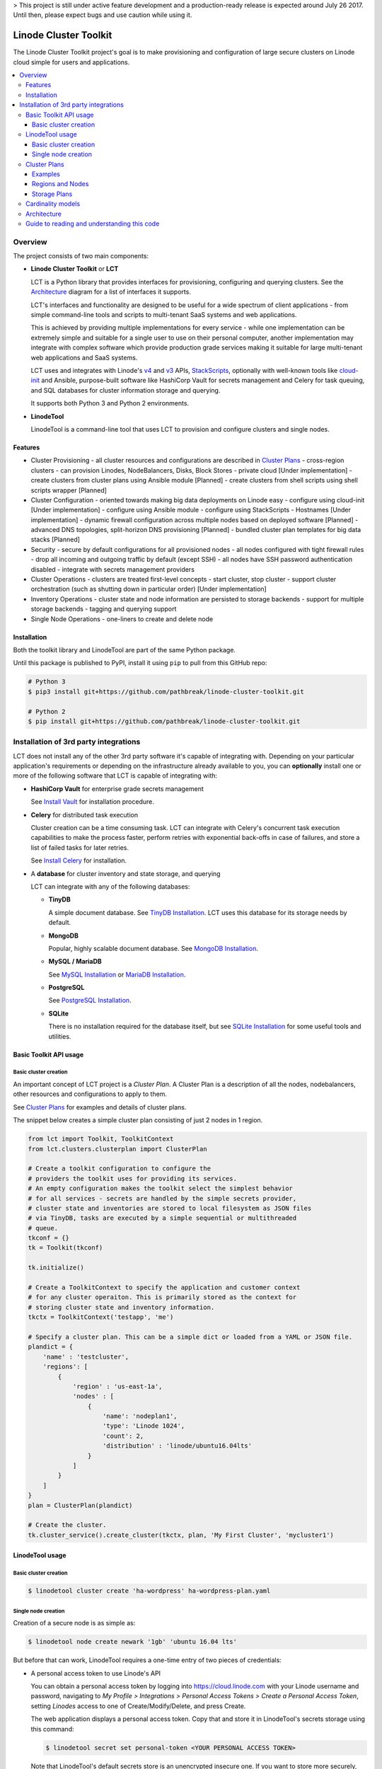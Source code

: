 > This project is still under active feature development and a production-ready 
release is expected around July 26 2017. Until then, please expect bugs and
use caution while using it.

======================
Linode Cluster Toolkit
======================

The Linode Cluster Toolkit project's goal is to make provisioning and
configuration of large secure clusters on Linode cloud simple for users and 
applications. 

.. contents:: :local:

Overview
--------

The project consists of two main components:

+ **Linode Cluster Toolkit** or **LCT**
  
  LCT is a Python library that provides interfaces for provisioning,  
  configuring and querying clusters. See the `Architecture`_ diagram for
  a list of interfaces it supports.
  
  LCT's interfaces and functionality are designed to be useful for a wide spectrum
  of client applications - from simple command-line tools and scripts to 
  multi-tenant SaaS systems and web applications. 
  
  This is achieved by providing multiple implementations for every service - 
  while one implementation can be extremely simple and suitable for a single user 
  to use on their personal computer, another implementation may integrate
  with complex software which provide production grade services making it suitable
  for large multi-tenant web applications and SaaS systems.
  
  LCT uses and integrates with Linode's v4_ and v3_ APIs, StackScripts_,
  optionally with well-known tools like cloud-init_ and Ansible, 
  purpose-built software like HashiCorp Vault for secrets management and 
  Celery for task queuing, and SQL databases for cluster information 
  storage and querying.  

  It supports both Python 3 and Python 2 environments.
  

+ **LinodeTool**

  LinodeTool is a command-line tool that uses LCT to provision and configure
  clusters and single nodes. 



Features
========

+ Cluster Provisioning
  - all cluster resources and configurations are described in `Cluster Plans`_
  - cross-region clusters
  - can provision Linodes, NodeBalancers, Disks, Block Stores
  - private cloud [Under implementation]
  - create clusters from cluster plans using Ansible module [Planned]
  - create clusters from shell scripts using shell scripts wrapper [Planned]
  
+ Cluster Configuration 
  - oriented towards making big data deployments on Linode easy
  - configure using cloud-init [Under implementation]
  - configure using Ansible module
  - configure using StackScripts
  - Hostnames [Under implementation]
  - dynamic firewall configuration across multiple nodes based on deployed software [Planned]
  - advanced DNS topologies, split-horizon DNS provisioning [Planned]
  - bundled cluster plan templates for big data stacks [Planned]

+ Security
  - secure by default configurations for all provisioned nodes
  - all nodes configured with tight firewall rules - drop all incoming and outgoing traffic by default (except SSH)
  - all nodes have SSH password authentication disabled
  - integrate with secrets management providers
  
+ Cluster Operations
  - clusters are treated first-level concepts 
  - start cluster, stop cluster
  - support cluster orchestration (such as shutting down in particular order) [Under implementation]
    
+ Inventory Operations
  - cluster state and node information are persisted to storage backends
  - support for multiple storage backends
  - tagging and querying support
  
+ Single Node Operations
  - one-liners to create and delete node


Installation
============

Both the toolkit library and LinodeTool are part of the same Python package.

Until this package is published to PyPI, install it using ``pip`` to pull 
from this GitHub repo:

.. code:: bash

    # Python 3
    $ pip3 install git+https://github.com/pathbreak/linode-cluster-toolkit.git

    # Python 2
    $ pip install git+https://github.com/pathbreak/linode-cluster-toolkit.git
    

Installation of 3rd party integrations
--------------------------------------
    
LCT does not install any of the other 3rd party software it's capable of 
integrating with. Depending on your particular application's requirements
or depending on the infrastructure already available to you, 
you can **optionally** install one or more of the following software that
LCT is capable of integrating with:

+ **HashiCorp Vault** for enterprise grade secrets management

  See `Install Vault`_ for installation procedure.
  
+ **Celery** for distributed task execution

  Cluster creation can be a time consuming task. LCT can integrate with
  Celery's concurrent task execution capabilities to make the process
  faster, perform retries with exponential back-offs in case of failures,
  and store a list of failed tasks for later retries.
  
  See `Install Celery`_ for installation.
  
+ A **database** for cluster inventory and state storage, and querying

  LCT can integrate with any of the following databases:
  
  
  - **TinyDB**
  
    A simple document database. See `TinyDB Installation`_. LCT uses this
    database for its storage needs by default.
    
  - **MongoDB**
  
    Popular, highly scalable document database. See `MongoDB Installation`_.
    
  - **MySQL / MariaDB**
  
    See `MySQL Installation`_ or `MariaDB Installation`_.
    
  - **PostgreSQL**
  
    See `PostgreSQL Installation`_.
    
  - **SQLite**
  
    There is no installation required for the database itself, but 
    see `SQLite Installation`_ for some useful tools and utilities.




Basic Toolkit API usage
=======================

Basic cluster creation
^^^^^^^^^^^^^^^^^^^^^^

An important concept of LCT project is a *Cluster Plan*. A Cluster Plan
is a description of all the nodes, nodebalancers, other resources and 
configurations to apply to them.

See `Cluster Plans`_ for examples and details of cluster plans.

The snippet below creates a simple cluster plan consisting of just 2 
nodes in 1 region.

.. code:: python

    from lct import Toolkit, ToolkitContext
    from lct.clusters.clusterplan import ClusterPlan

    # Create a toolkit configuration to configure the 
    # providers the toolkit uses for providing its services.
    # An empty configuration makes the toolkit select the simplest behavior
    # for all services - secrets are handled by the simple secrets provider,
    # cluster state and inventories are stored to local filesystem as JSON files
    # via TinyDB, tasks are executed by a simple sequential or multithreaded
    # queue.
    tkconf = {}
    tk = Toolkit(tkconf)
    
    tk.initialize()

    # Create a ToolkitContext to specify the application and customer context
    # for any cluster operaiton. This is primarily stored as the context for
    # storing cluster state and inventory information.
    tkctx = ToolkitContext('testapp', 'me')

    # Specify a cluster plan. This can be a simple dict or loaded from a YAML or JSON file. 
    plandict = {
        'name' : 'testcluster',
        'regions': [
            {
                'region' : 'us-east-1a',
                'nodes' : [
                    {
                        'name': 'nodeplan1',
                        'type': 'Linode 1024',
                        'count': 2,
                        'distribution' : 'linode/ubuntu16.04lts'
                    }
                ]
            }
        ]
    }
    plan = ClusterPlan(plandict)

    # Create the cluster.
    tk.cluster_service().create_cluster(tkctx, plan, 'My First Cluster', 'mycluster1')



LinodeTool usage
================

Basic cluster creation
^^^^^^^^^^^^^^^^^^^^^^
.. code:: bash

    $ linodetool cluster create 'ha-wordpress' ha-wordpress-plan.yaml



Single node creation
^^^^^^^^^^^^^^^^^^^^
Creation of a secure node is as simple as:

.. code:: bash

    $ linodetool node create newark '1gb' 'ubuntu 16.04 lts'
    
But before that can work, LinodeTool requires a one-time entry of two 
pieces of credentials:

+ A personal access token to use Linode's API
  
  You can obtain a personal access token by logging into 
  https://cloud.linode.com with your Linode username and 
  password, navigating to `My Profile > Integrations > Personal Access Tokens`
  `> Create a Personal Access Token`, setting `Linodes` access to one of
  Create/Modify/Delete, and press Create.

  The web application displays a personal access token. Copy that and store
  it in LinodeTool's secrets storage using this command:

  .. code:: bash

      $ linodetool secret set personal-token <YOUR PERSONAL ACCESS TOKEN>
    
  Note that LinodeTool's default secrets
  store is an unencrypted insecure one. If you want to store more securely,
  create a toolkit configuration and specify a more secure secrets provider.
  
+ An SSH public key.

  If you don't have a SSH public key (usually named as ``~/.ssh/id_rsa.pub``, create one:

  .. code:: bash
  
      $ ssh-keygen -t rsa -b 4096 -f ~/.ssh/id_rsa -N ''
  
  Then add it to LinodeTool's secrets store:
  
  .. code:: bash
  
      $ linodetool secret set default-root-ssh-public-key ~/.ssh/id_rsa


Cluster Plans
=============

Examples
^^^^^^^^
Two example cluster plans for large clusters:

1. https://gist.github.com/pathbreak/59c638db0fd95c84c0f655df145ba0ac

   This is a cluster plan for a cross-region, highly-available, disaster-recoverable 
   82-node WordPress setup involving Apache web servers with WordPress, Memcached, 
   MySQL cluster with NDB, Block Stores and NodeBalancers.
   
2. https://gist.github.com/pathbreak/eb7242a48024b54101b432049116ae7e

   This is a cluster plan for a 52-node big data IoT system involving Spark Streaming, 
   Kafka input pipelines in multiple regions, a PostgreSQL cluster, 
   high memory instances and block stores.
   
More details about cluster plans are in the subsections below.

Regions and Nodes
^^^^^^^^^^^^^^^^^
TODO

Storage Plans
^^^^^^^^^^^^^
TODO



Cardinality models
==================

<TODO describe Toolkit, ToolkitConfiguration and ToolkitContext cardinalities with examples, such
 as how to share the same database or same task queues, etc>


Architecture
============
 
Guide to reading and understanding this code
============================================

+ The Toolkit class should be your starting point.

+ Toolkit provides a number of *_service() methods that return an appropriate *Service instance.
  For example, ClusterService provides cluster management services. 
  InventoryService provides inventory storage and querying services.



.. _v4: https://developers.linode.com/v4/introduction
.. _v3: https://www.linode.com/api  
.. _StackScripts: https://www.linode.com/stackscripts
.. _cloud-init: https://cloud-init.io/
.. _`Install Vault`: https://www.vaultproject.io/docs/install/index.html
.. _`Install Celery`: http://www.celeryproject.org/install/
.. _`TinyDB Installation`: https://tinydb.readthedocs.io/en/latest/getting-started.html#installing-tinydb
.. _`MongoDB Installation`: https://docs.mongodb.com/manual/installation/
.. _`MySQL Installation`: https://dev.mysql.com/downloads/
.. _`MariaDB Installation`: https://mariadb.com/kb/en/mariadb/getting-installing-and-upgrading-mariadb/
.. _`PostgreSQL Installation`: https://www.postgresql.org/download/
.. _`SQLite Installation`: https://www.sqlite.org/download.html
